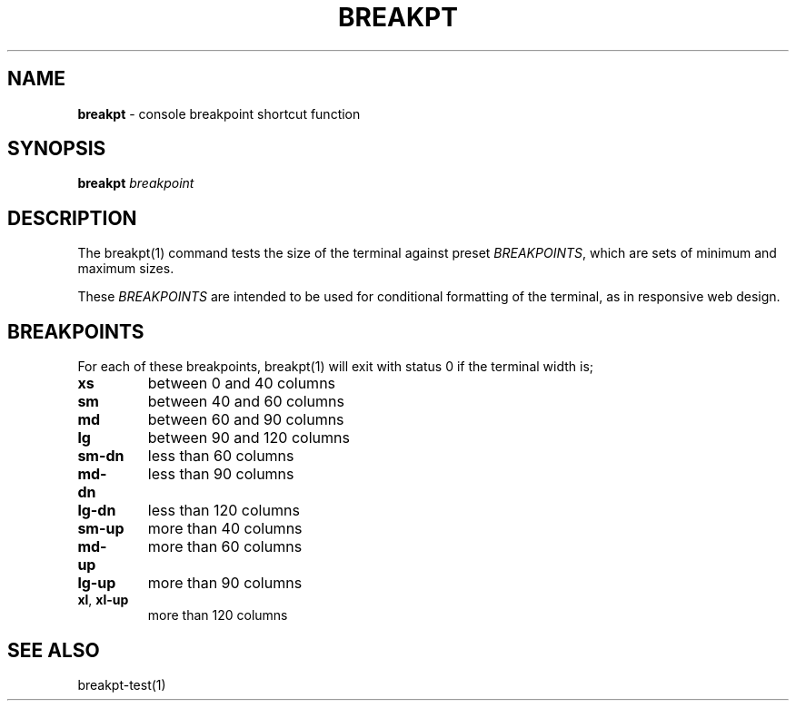 .\" generated with Ronn/v0.7.3
.\" http://github.com/rtomayko/ronn/tree/0.7.3
.
.TH "BREAKPT" "1" "September 2014" "Geoff Stokes' Dotfiles" "Geoff Stokes' Dotfiles"
.
.SH "NAME"
\fBbreakpt\fR \- console breakpoint shortcut function
.
.SH "SYNOPSIS"
\fBbreakpt\fR \fIbreakpoint\fR
.
.SH "DESCRIPTION"
The breakpt(1) command tests the size of the terminal against preset \fIBREAKPOINTS\fR, which are sets of minimum and maximum sizes\.
.
.P
These \fIBREAKPOINTS\fR are intended to be used for conditional formatting of the terminal, as in responsive web design\.
.
.SH "BREAKPOINTS"
For each of these breakpoints, breakpt(1) will exit with status 0 if the terminal width is;
.
.TP
\fBxs\fR
between 0 and 40 columns
.
.TP
\fBsm\fR
between 40 and 60 columns
.
.TP
\fBmd\fR
between 60 and 90 columns
.
.TP
\fBlg\fR
between 90 and 120 columns
.
.TP
\fBsm\-dn\fR
less than 60 columns
.
.TP
\fBmd\-dn\fR
less than 90 columns
.
.TP
\fBlg\-dn\fR
less than 120 columns
.
.TP
\fBsm\-up\fR
more than 40 columns
.
.TP
\fBmd\-up\fR
more than 60 columns
.
.TP
\fBlg\-up\fR
more than 90 columns
.
.TP
\fBxl\fR, \fBxl\-up\fR
more than 120 columns
.
.SH "SEE ALSO"
breakpt\-test(1)
